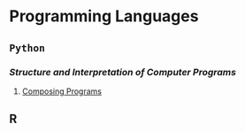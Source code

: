 #+TOC: headlines 2
* Programming Languages
** =Python=
*** /Structure and Interpretation of Computer Programs/
1. [[http://composingprograms.com/][Composing Programs]]
** R
